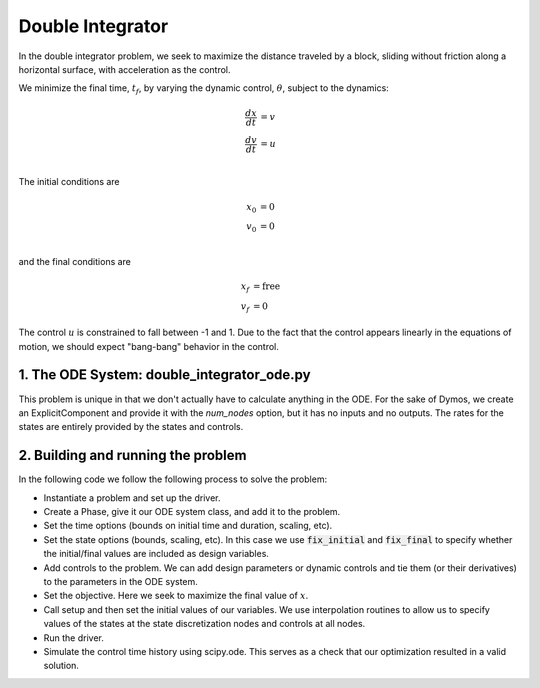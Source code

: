=================
Double Integrator
=================

In the double integrator problem, we seek to maximize the distance traveled by a block,
sliding without friction along a horizontal surface, with acceleration as the control.

We minimize the final time, :math:`t_f`, by varying the dynamic control, :math:`\theta`, subject to the dynamics:

.. math ::
    \frac{d x}{d t} &= v \\
    \frac{d v}{d t} &= u \\

The initial conditions are

.. math ::
    x_0 &= 0 \\
    v_0 &= 0 \\

and the final conditions are

.. math ::
    x_f &= \mathrm{free} \\
    v_f &= 0

The control :math:`u` is constrained to fall between -1 and 1.  Due to the fact that the
control appears linearly in the equations of motion, we should expect "bang-bang" behavior
in the control.

1. The ODE System: double_integrator_ode.py
-------------------------------------------

This problem is unique in that we don't actually have to calculate anything in the ODE.  For the
sake of Dymos, we create an ExplicitComponent and provide it with the `num_nodes` option, but
it has no inputs and no outputs.  The rates for the states are entirely provided by the states
and controls.

.. embed-code::
    dymos.examples.double_integrator.double_integrator_ode
    :layout: code

2. Building and running the problem
-----------------------------------

In the following code we follow the following process to solve the problem:

* Instantiate a problem and set up the driver.

* Create a Phase, give it our ODE system class, and add it to the problem.

* Set the time options (bounds on initial time and duration, scaling, etc).

* Set the state options (bounds, scaling, etc).  In this case we use :code:`fix_initial` and :code:`fix_final` to specify whether the initial/final values are included as design variables.

* Add controls to the problem.  We can add design parameters or dynamic controls and tie them (or their derivatives) to the parameters in the ODE system.

* Set the objective.  Here we seek to maximize the final value of :math:`x`.

* Call setup and then set the initial values of our variables.  We use interpolation routines to allow us to specify values of the states at the state discretization nodes and controls at all nodes.

* Run the driver.

* Simulate the control time history using scipy.ode.  This serves as a check that our optimization resulted in a valid solution.

.. embed-code::
    dymos.examples.double_integrator.test.test_doc_double_integrator.TestDoubleIntegratorForDocs.test_double_integrator_for_docs
    :layout: code, output, plot
